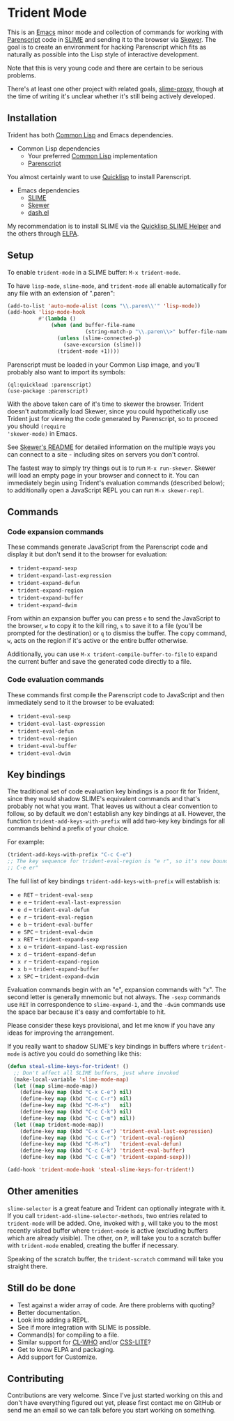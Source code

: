 * Trident Mode

This is an [[http://www.gnu.org/software/emacs/][Emacs]] minor mode and collection of commands for working with
[[http://common-lisp.net/project/parenscript/][Parenscript]] code in [[http://common-lisp.net/project/slime/][SLIME]] and sending it to the browser via [[https://github.com/skeeto/skewer-mode][Skewer]]. The goal is
to create an environment for hacking Parenscript which fits as naturally as
possible into the Lisp style of interactive development.

Note that this is very young code and there are certain to be serious problems.

There's at least one other project with related goals, [[https://github.com/3b/slime-proxy][slime-proxy]], though at
the time of writing it's unclear whether it's still being actively developed.

** Installation

Trident has both [[http://en.wikipedia.org/wiki/Common_Lisp][Common Lisp]] and Emacs dependencies.

- Common Lisp dependencies
  - Your preferred [[http://en.wikipedia.org/wiki/Common_Lisp][Common Lisp]] implementation
  - [[http://common-lisp.net/project/parenscript/][Parenscript]]

You almost certainly want to use [[http://www.quicklisp.org/beta/][Quicklisp]] to install Parenscript.

- Emacs dependencies
  - [[http://common-lisp.net/project/slime/][SLIME]]
  - [[https://github.com/skeeto/skewer-mode][Skewer]]
  - [[https://github.com/magnars/dash.el][dash.el]]

My recommendation is to install SLIME via the [[https://github.com/quicklisp/quicklisp-slime-helper][Quicklisp SLIME Helper]] and
the others through [[http://www.emacswiki.org/emacs/ELPA][ELPA]].

** Setup

To enable =trident-mode= in a SLIME buffer: =M-x trident-mode=.

To have =lisp-mode=, =slime-mode=, and =trident-mode= all enable automatically
for any file with an extension of ".paren":

#+BEGIN_SRC emacs-lisp
  (add-to-list 'auto-mode-alist (cons "\\.paren\\'" 'lisp-mode))
  (add-hook 'lisp-mode-hook
            #'(lambda ()
                (when (and buffer-file-name
                           (string-match-p "\\.paren\\>" buffer-file-name))
                  (unless (slime-connected-p)
                    (save-excursion (slime)))
                  (trident-mode +1))))
#+END_SRC

Parenscript must be loaded in your Common Lisp image, and you'll probably also
want to import its symbols:

#+BEGIN_SRC common-lisp
  (ql:quickload :parenscript)
  (use-package :parenscript)
#+END_SRC

With the above taken care of it's time to skewer the browser. Trident doesn't
automatically load Skewer, since you could hypothetically use Trident just for
viewing the code generated by Parenscript, so to proceed you should =(require
'skewer-mode)= in Emacs.

See [[https://github.com/skeeto/skewer-mode/blob/master/README.md][Skewer's README]] for detailed information on the multiple ways you can
connect to a site - including sites on servers you don't control.

The fastest way to simply try things out is to run =M-x run-skewer=. Skewer
will load an empty page in your browser and connect to it. You can immediately
begin using Trident's evaluation commands (described below); to additionally
open a JavaScript REPL you can run =M-x skewer-repl=.

** Commands

*** Code expansion commands

These commands generate JavaScript from the Parenscript code and display it but
don't send it to the browser for evaluation:

    - =trident-expand-sexp=
    - =trident-expand-last-expression=
    - =trident-expand-defun=
    - =trident-expand-region=
    - =trident-expand-buffer=
    - =trident-expand-dwim=

From within an expansion buffer you can press =e= to send the JavaScript to the
browser, =w= to copy it to the kill ring, =s= to save it to a file (you'll be
prompted for the destination) or =q= to dismiss the buffer. The copy command,
=w=, acts on the region if it's active or the entire buffer otherwise.

Additionally, you can use =M-x trident-compile-buffer-to-file= to expand the
current buffer and save the generated code directly to a file.

*** Code evaluation commands

These commands first compile the Parenscript code to JavaScript and then
immediately send to it the browser to be evaluated:

    - =trident-eval-sexp=
    - =trident-eval-last-expression=
    - =trident-eval-defun=
    - =trident-eval-region=
    - =trident-eval-buffer=
    - =trident-eval-dwim=

** Key bindings

The traditional set of code evaluation key bindings is a poor fit for Trident,
since they would shadow SLIME's equivalent commands and that's probably not
what you want. That leaves us without a clear convention to follow, so by
default we don't establish any key bindings at all. However, the function
=trident-add-keys-with-prefix= will add two-key key bindings for all commands
behind a prefix of your choice.

For example:

#+BEGIN_SRC emacs-lisp
  (trident-add-keys-with-prefix "C-c C-e")
  ;; The key sequence for trident-eval-region is "e r", so it's now bound to "C-c
  ;; C-e er"
#+END_SRC

The full list of key bindings =trident-add-keys-with-prefix= will establish is:

    - =e RET= -- =trident-eval-sexp=
    - =e e= -- =trident-eval-last-expression=
    - =e d= -- =trident-eval-defun=
    - =e r= -- =trident-eval-region=
    - =e b= -- =trident-eval-buffer=
    - =e SPC= -- =trident-eval-dwim=
    - =x RET= -- =trident-expand-sexp=
    - =x e= -- =trident-expand-last-expression=
    - =x d= -- =trident-expand-defun=
    - =x r= -- =trident-expand-region=
    - =x b= -- =trident-expand-buffer=
    - =x SPC= -- =trident-expand-dwim=

Evaluation commands begin with an "e", expansion commands with "x". The second
letter is generally mnemonic but not always. The =-sexp= commands use =RET= in
correspondence to =slime-expand-1=, and the =-dwim= commands use the space bar
because it's easy and comfortable to hit.

Please consider these keys provisional, and let me know if you have any ideas
for improving the arrangement.

If you really want to shadow SLIME's key bindings in buffers where
=trident-mode= is active you could do something like this:

#+BEGIN_SRC emacs-lisp
  (defun steal-slime-keys-for-trident! ()
    ;; Don't affect all SLIME buffers, just where invoked
    (make-local-variable 'slime-mode-map)
    (let ((map slime-mode-map))
      (define-key map (kbd "C-x C-e") nil)
      (define-key map (kbd "C-c C-r") nil)
      (define-key map (kbd "C-M-x")   nil)
      (define-key map (kbd "C-c C-k") nil)
      (define-key map (kbd "C-c C-m") nil))
    (let ((map trident-mode-map))
      (define-key map (kbd "C-x C-e") 'trident-eval-last-expression)
      (define-key map (kbd "C-c C-r") 'trident-eval-region)
      (define-key map (kbd "C-M-x")   'trident-eval-defun)
      (define-key map (kbd "C-c C-k") 'trident-eval-buffer)
      (define-key map (kbd "C-c C-m") 'trident-expand-sexp)))
  
  (add-hook 'trident-mode-hook 'steal-slime-keys-for-trident!)
#+END_SRC

** Other amenities

=slime-selector= is a great feature and Trident can optionally integrate with
it. If you call =trident-add-slime-selector-methods=, two entries related to
=trident-mode= will be added. One, invoked with =p=, will take you to the most
recently visited buffer where =trident-mode= is active (excluding buffers which
are already visible). The other, on =P=, will take you to a scratch buffer with
=trident-mode= enabled, creating the buffer if necessary.

Speaking of the scratch buffer, the =trident-scratch= command will take you
straight there.

** Still do be done

    - Test against a wider array of code. Are there problems with quoting?
    - Better documentation.
    - Look into adding a REPL.
    - See if more integration with SLIME is possible.
    - Command(s) for compiling to a file.
    - Similar support for [[http://weitz.de/cl-who/][CL-WHO]] and/or [[https://github.com/paddymul/css-lite][CSS-LITE]]?
    - Get to know ELPA and packaging.
    - Add support for Customize.

** Contributing

Contributions are very welcome. Since I've just started working on this and
don't have everything figured out yet, please first contact me on GitHub or
send me an email so we can talk before you start working on something.
